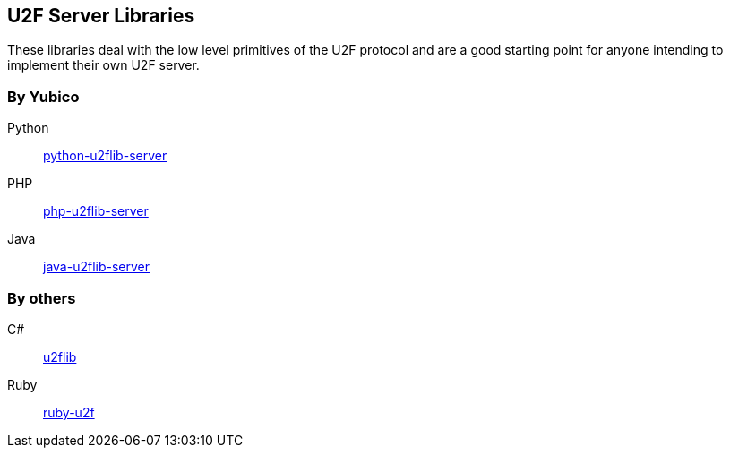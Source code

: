 == U2F Server Libraries
These libraries deal with the low level primitives of the U2F protocol and are
a good starting point for anyone intending to implement their own U2F server.

=== By Yubico
Python:: link:/python-u2flib-server/[python-u2flib-server]
PHP:: link:/php-u2flib-server/[php-u2flib-server]
Java:: link:/java-u2flib-server/[java-u2flib-server]

=== By others
C#:: https://github.com/brucedog/u2flib[u2flib]
Ruby:: https://github.com/userbin/ruby-u2f[ruby-u2f]

